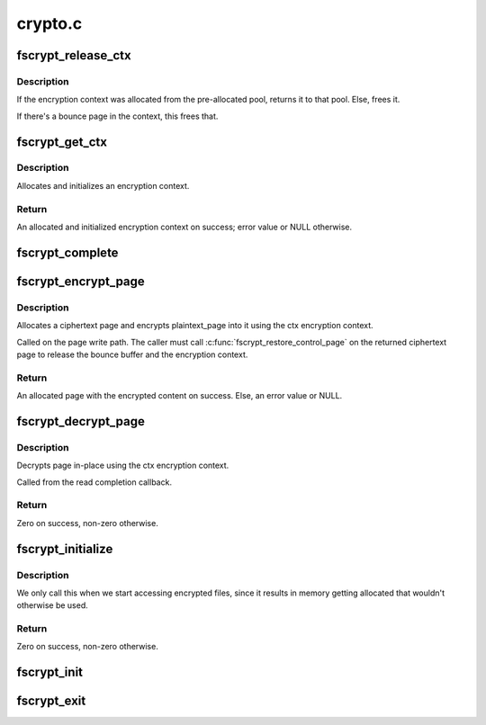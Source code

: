 .. -*- coding: utf-8; mode: rst -*-

========
crypto.c
========


.. _`fscrypt_release_ctx`:

fscrypt_release_ctx
===================

.. c:function:: void fscrypt_release_ctx (struct fscrypt_ctx *ctx)

    Releases an encryption context

    :param struct fscrypt_ctx \*ctx:
        The encryption context to release.



.. _`fscrypt_release_ctx.description`:

Description
-----------

If the encryption context was allocated from the pre-allocated pool, returns
it to that pool. Else, frees it.

If there's a bounce page in the context, this frees that.



.. _`fscrypt_get_ctx`:

fscrypt_get_ctx
===============

.. c:function:: struct fscrypt_ctx *fscrypt_get_ctx (struct inode *inode)

    Gets an encryption context

    :param struct inode \*inode:
        The inode for which we are doing the crypto



.. _`fscrypt_get_ctx.description`:

Description
-----------

Allocates and initializes an encryption context.



.. _`fscrypt_get_ctx.return`:

Return
------

An allocated and initialized encryption context on success; error
value or NULL otherwise.



.. _`fscrypt_complete`:

fscrypt_complete
================

.. c:function:: void fscrypt_complete (struct crypto_async_request *req, int res)

    The completion callback for page encryption

    :param struct crypto_async_request \*req:
        The asynchronous encryption request context

    :param int res:
        The result of the encryption operation



.. _`fscrypt_encrypt_page`:

fscrypt_encrypt_page
====================

.. c:function:: struct page *fscrypt_encrypt_page (struct inode *inode, struct page *plaintext_page)

    Encrypts a page

    :param struct inode \*inode:
        The inode for which the encryption should take place

    :param struct page \*plaintext_page:
        The page to encrypt. Must be locked.



.. _`fscrypt_encrypt_page.description`:

Description
-----------

Allocates a ciphertext page and encrypts plaintext_page into it using the ctx
encryption context.

Called on the page write path.  The caller must call
:c:func:`fscrypt_restore_control_page` on the returned ciphertext page to
release the bounce buffer and the encryption context.



.. _`fscrypt_encrypt_page.return`:

Return
------

An allocated page with the encrypted content on success. Else, an
error value or NULL.



.. _`fscrypt_decrypt_page`:

fscrypt_decrypt_page
====================

.. c:function:: int fscrypt_decrypt_page (struct page *page)

    Decrypts a page in-place

    :param struct page \*page:
        The page to decrypt. Must be locked.



.. _`fscrypt_decrypt_page.description`:

Description
-----------

Decrypts page in-place using the ctx encryption context.

Called from the read completion callback.



.. _`fscrypt_decrypt_page.return`:

Return
------

Zero on success, non-zero otherwise.



.. _`fscrypt_initialize`:

fscrypt_initialize
==================

.. c:function:: int fscrypt_initialize ( void)

    allocate major buffers for fs encryption.

    :param void:
        no arguments



.. _`fscrypt_initialize.description`:

Description
-----------


We only call this when we start accessing encrypted files, since it
results in memory getting allocated that wouldn't otherwise be used.



.. _`fscrypt_initialize.return`:

Return
------

Zero on success, non-zero otherwise.



.. _`fscrypt_init`:

fscrypt_init
============

.. c:function:: int fscrypt_init ( void)

    Set up for fs encryption.

    :param void:
        no arguments



.. _`fscrypt_exit`:

fscrypt_exit
============

.. c:function:: void __exit fscrypt_exit ( void)

    Shutdown the fs encryption system

    :param void:
        no arguments

